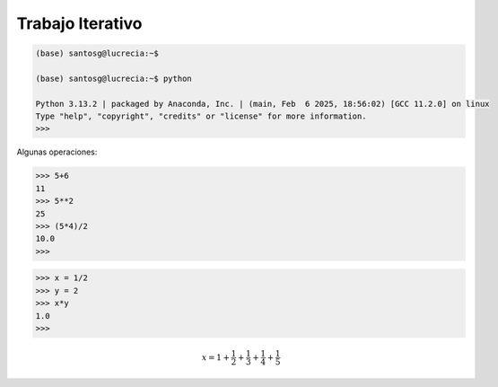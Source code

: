 Trabajo Iterativo
=================

.. code:: Bash

   (base) santosg@lucrecia:~$ 

   (base) santosg@lucrecia:~$ python

   Python 3.13.2 | packaged by Anaconda, Inc. | (main, Feb  6 2025, 18:56:02) [GCC 11.2.0] on linux
   Type "help", "copyright", "credits" or "license" for more information.
   >>> 

Algunas operaciones:

.. code:: Bash

   >>> 5+6
   11
   >>> 5**2
   25
   >>> (5*4)/2
   10.0
   >>> 

.. code:: Bash

   >>> x = 1/2
   >>> y = 2
   >>> x*y
   1.0
   >>> 

.. math::

   x = 1+\frac{1}{2} + \frac{1}{3} + \frac{1}{4} + \frac{1}{5}





